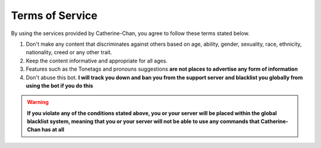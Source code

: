 Terms of Service
=================

By using the services provided by Catherine-Chan, you agree to follow these terms stated below.

1. Don't make any content that discriminates against others based on age, ability, gender, sexuality, race, ethnicity, nationality, creed or any other trait. 
2. Keep the content informative and appropriate for all ages. 
3. Features such as the Tonetags and pronouns suggestions **are not places to advertise any form of information**
4. Don't abuse this bot. **I will track you down and ban you from the support server and blacklist you globally from using the bot if you do this**


.. warning:: 

    **If you violate any of the conditions stated above, you or your server will be placed within the global blacklist system, meaning that you or your server will not be able to use any commands that Catherine-Chan has at all**